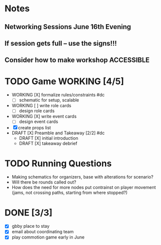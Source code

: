 # Considerations for AMC Conference June 16-21

* Notes 
** Networking Sessions June 16th Evening
** If session gets full -- use the signs!!!
** Consider how to make workshop ACCESSIBLE

* TODO Game WORKING [4/5]
  - WORKING [X] formalize rules/constraints #dc
    - [ ] schematic for setup, scalable
  - WORKING [ ] write role cards
    - [ ] design role cards
  - WORKING [X] write event cards
    - [ ] design event cards
  - [X] create props list
  - DRAFT [X] Preamble and Takeaway [2/2] #dc
    - DRAFT [X] initial introduction 
    - DRAFT [X] takeaway debrief
* TODO Running Questions 
  - Making schematics for organizers, base with alterations for scenario?
  - Will there be rounds called out?
  - How does the need for more nodes put contrainst on player movement (jams, not crossing paths, starting from where stopped?)

* DONE [3/3]
  - [X] gbby place to stay
  - [X] email about coordinating team
  - [X] play commotion game early in June 